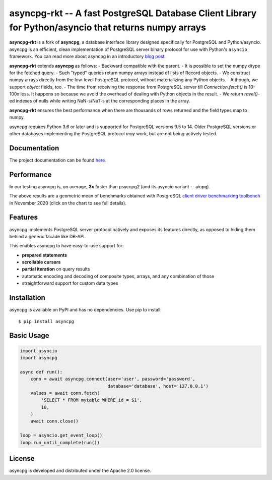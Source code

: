 asyncpg-rkt -- A fast PostgreSQL Database Client Library for Python/asyncio that returns numpy arrays
=====================================================================================================

.. image:: https://github.com/athenianco/asyncpg-rkt/workflows/Tests/badge.svg
   :target: https://github.com/athenianco/asyncpg-rkt/actions?query=workflow%3ATests+branch%3Amaster
   :alt: GitHub Actions status
.. image:: https://img.shields.io/pypi/v/asyncpg.svg
   :target: https://pypi.python.org/pypi/asyncpg

**asyncpg-rkt** is a fork of **asyncpg**, a database interface library designed specifically for
PostgreSQL and Python/asyncio.  asyncpg is an efficient, clean implementation
of PostgreSQL server binary protocol for use with Python's ``asyncio``
framework.  You can read more about asyncpg in an introductory
`blog post <http://magic.io/blog/asyncpg-1m-rows-from-postgres-to-python/>`_.

**asyncpg-rkt** extends **asyncpg** as follows:
- Backward compatible with the parent.
- It is possible to set the numpy dtype for the fetched query.
- Such "typed" queries return numpy arrays instead of lists of Record objects.
- We construct numpy arrays directly from the low-level PostgreSQL protocol, without materializing any Python objects.
- Although, we support `object` fields, too.
- The time from receiving the response from PostgreSQL server till `Connection.fetch()` is 10-100x less.
It happens so because we avoid the overhead of dealing with Python objects in the result.
- We return `ravel()`-ed indexes of nulls while writing NaN-s/NaT-s at the corresponding places in the array.

**asyncpg-rkt** ensures the best performance when there are thousands of rows returned and the field types map to numpy.

asyncpg requires Python 3.6 or later and is supported for PostgreSQL
versions 9.5 to 14.  Older PostgreSQL versions or other databases implementing
the PostgreSQL protocol *may* work, but are not being actively tested.


Documentation
-------------

The project documentation can be found
`here <https://athenianco.github.io/asyncpg/current/>`_.


Performance
-----------

In our testing asyncpg is, on average, **3x** faster than psycopg2
(and its asyncio variant -- aiopg).

.. image:: https://raw.githubusercontent.com/athenianco/asyncpg-rkt/master/performance.png
    :target: https://gistpreview.github.io/?b8eac294ac85da177ff82f784ff2cb60

The above results are a geometric mean of benchmarks obtained with PostgreSQL
`client driver benchmarking toolbench <https://github.com/MagicStack/pgbench>`_
in November 2020 (click on the chart to see full details).


Features
--------

asyncpg implements PostgreSQL server protocol natively and exposes its
features directly, as opposed to hiding them behind a generic facade
like DB-API.

This enables asyncpg to have easy-to-use support for:

* **prepared statements**
* **scrollable cursors**
* **partial iteration** on query results
* automatic encoding and decoding of composite types, arrays,
  and any combination of those
* straightforward support for custom data types


Installation
------------

asyncpg is available on PyPI and has no dependencies.
Use pip to install::

    $ pip install asyncpg


Basic Usage
-----------

.. code-block:: python

    import asyncio
    import asyncpg

    async def run():
        conn = await asyncpg.connect(user='user', password='password',
                                     database='database', host='127.0.0.1')
        values = await conn.fetch(
            'SELECT * FROM mytable WHERE id = $1',
            10,
        )
        await conn.close()

    loop = asyncio.get_event_loop()
    loop.run_until_complete(run())


License
-------

asyncpg is developed and distributed under the Apache 2.0 license.
